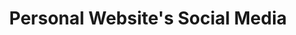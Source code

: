#+TITLE: Personal Website's Social Media
#+DATE: 
#+DESCRIPTION: A small idea for social media of people's personal website.
#+HUGO_SECTION: blog
#+HUGO_TAGS: "idea" "Personal Wesbite"
#+HUGO_CATEGORIES: software

* 
